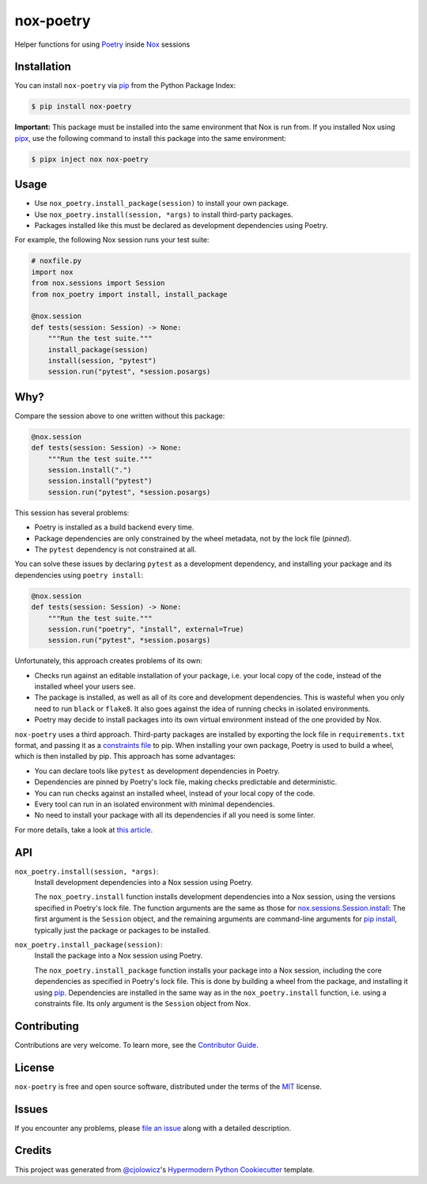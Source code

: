 nox-poetry
==========

|PyPI| |Python Version| |License|

|Read the Docs| |Tests| |Codecov|

|pre-commit| |Black|

.. |PyPI| image:: https://img.shields.io/pypi/v/nox-poetry.svg
   :target: https://pypi.org/project/nox-poetry/
   :alt: PyPI
.. |Python Version| image:: https://img.shields.io/pypi/pyversions/nox-poetry
   :target: https://pypi.org/project/nox-poetry
   :alt: Python Version
.. |License| image:: https://img.shields.io/pypi/l/nox-poetry
   :target: https://opensource.org/licenses/MIT
   :alt: License
.. |Read the Docs| image:: https://img.shields.io/readthedocs/nox-poetry/latest.svg?label=Read%20the%20Docs
   :target: https://nox-poetry.readthedocs.io/
   :alt: Read the documentation at https://nox-poetry.readthedocs.io/
.. |Tests| image:: https://github.com/cjolowicz/nox-poetry/workflows/Tests/badge.svg
   :target: https://github.com/cjolowicz/nox-poetry/actions?workflow=Tests
   :alt: Tests
.. |Codecov| image:: https://codecov.io/gh/cjolowicz/nox-poetry/branch/master/graph/badge.svg
   :target: https://codecov.io/gh/cjolowicz/nox-poetry
   :alt: Codecov
.. |pre-commit| image:: https://img.shields.io/badge/pre--commit-enabled-brightgreen?logo=pre-commit&logoColor=white
   :target: https://github.com/pre-commit/pre-commit
   :alt: pre-commit
.. |Black| image:: https://img.shields.io/badge/code%20style-black-000000.svg
   :target: https://github.com/psf/black
   :alt: Black


Helper functions for using Poetry_ inside Nox_ sessions


Installation
------------

You can install ``nox-poetry`` via pip_ from the Python Package Index:

.. code:: console

   $ pip install nox-poetry


**Important:**
This package must be installed into the same environment that Nox is run from.
If you installed Nox using pipx_,
use the following command to install this package into the same environment:

.. code:: console

   $ pipx inject nox nox-poetry


Usage
-----

- Use ``nox_poetry.install_package(session)`` to install your own package.
- Use ``nox_poetry.install(session, *args)`` to install third-party packages.
- Packages installed like this must be declared as development dependencies using Poetry.

For example, the following Nox session runs your test suite:

.. code:: python

   # noxfile.py
   import nox
   from nox.sessions import Session
   from nox_poetry import install, install_package

   @nox.session
   def tests(session: Session) -> None:
       """Run the test suite."""
       install_package(session)
       install(session, "pytest")
       session.run("pytest", *session.posargs)


Why?
----

Compare the session above to one written without this package:

.. code:: python

   @nox.session
   def tests(session: Session) -> None:
       """Run the test suite."""
       session.install(".")
       session.install("pytest")
       session.run("pytest", *session.posargs)

This session has several problems:

- Poetry is installed as a build backend every time.
- Package dependencies are only constrained by the wheel metadata, not by the lock file (*pinned*).
- The ``pytest`` dependency is not constrained at all.

You can solve these issues by declaring ``pytest`` as a development dependency,
and installing your package and its dependencies using ``poetry install``:

.. code:: python

   @nox.session
   def tests(session: Session) -> None:
       """Run the test suite."""
       session.run("poetry", "install", external=True)
       session.run("pytest", *session.posargs)

Unfortunately, this approach creates problems of its own:

- Checks run against an editable installation of your package,
  i.e. your local copy of the code, instead of the installed wheel your users see.
- The package is installed, as well as all of its core and development dependencies.
  This is wasteful when you only need to run ``black`` or ``flake8``.
  It also goes against the idea of running checks in isolated environments.
- Poetry may decide to install packages into its own virtual environment instead of the one provided by Nox.

``nox-poetry`` uses a third approach.
Third-party packages are installed by exporting the lock file in ``requirements.txt`` format,
and passing it as a `constraints file`_ to pip.
When installing your own package, Poetry is used to build a wheel, which is then installed by pip.
This approach has some advantages:

- You can declare tools like ``pytest`` as development dependencies in Poetry.
- Dependencies are pinned by Poetry's lock file, making checks predictable and deterministic.
- You can run checks against an installed wheel, instead of your local copy of the code.
- Every tool can run in an isolated environment with minimal dependencies.
- No need to install your package with all its dependencies if all you need is some linter.

For more details, take a look at `this article`__.

__ https://cjolowicz.github.io/posts/hypermodern-python-03-linting/#managing-dependencies-in-nox-sessions-with-poetry


API
---

``nox_poetry.install(session, *args)``:
   Install development dependencies into a Nox session using Poetry.

   The ``nox_poetry.install`` function
   installs development dependencies into a Nox session,
   using the versions specified in Poetry's lock file.
   The function arguments are the same as those for `nox.sessions.Session.install`_:
   The first argument is the ``Session`` object,
   and the remaining arguments are command-line arguments for `pip install`_,
   typically just the package or packages to be installed.

``nox_poetry.install_package(session)``:
   Install the package into a Nox session using Poetry.

   The ``nox_poetry.install_package`` function
   installs your package into a Nox session,
   including the core dependencies as specified in Poetry's lock file.
   This is done by building a wheel from the package,
   and installing it using pip_.
   Dependencies are installed in the same way as in the ``nox_poetry.install`` function,
   i.e. using a constraints file.
   Its only argument is the ``Session`` object from Nox.


Contributing
------------

Contributions are very welcome.
To learn more, see the `Contributor Guide`_.


License
-------

``nox-poetry`` is free and open source software,
distributed under the terms of the MIT_ license.


Issues
------

If you encounter any problems,
please `file an issue`_ along with a detailed description.


Credits
-------

This project was generated from `@cjolowicz`_'s `Hypermodern Python Cookiecutter`_ template.


.. _@cjolowicz: https://github.com/cjolowicz
.. _Cookiecutter: https://github.com/audreyr/cookiecutter
.. _Hypermodern Python Cookiecutter: https://github.com/cjolowicz/cookiecutter-hypermodern-python
.. _MIT: http://opensource.org/licenses/MIT
.. _Nox: https://nox.thea.codes/
.. _Poetry: https://python-poetry.org/
.. _constraints file: https://pip.pypa.io/en/stable/user_guide/#constraints-files
.. _file an issue: https://github.com/cjolowicz/nox-poetry/issues
.. _nox.sessions.Session.install: https://nox.thea.codes/en/stable/config.html#nox.sessions.Session.install
.. _nox.sessions.Session.run: https://nox.thea.codes/en/stable/config.html#nox.sessions.Session.run
.. _pip install: https://pip.pypa.io/en/stable/reference/pip_install/
.. _pip: https://pip.pypa.io/
.. _pipx: https://pipxproject.github.io/pipx/
.. github-only
.. _Contributor Guide: CONTRIBUTING.rst
